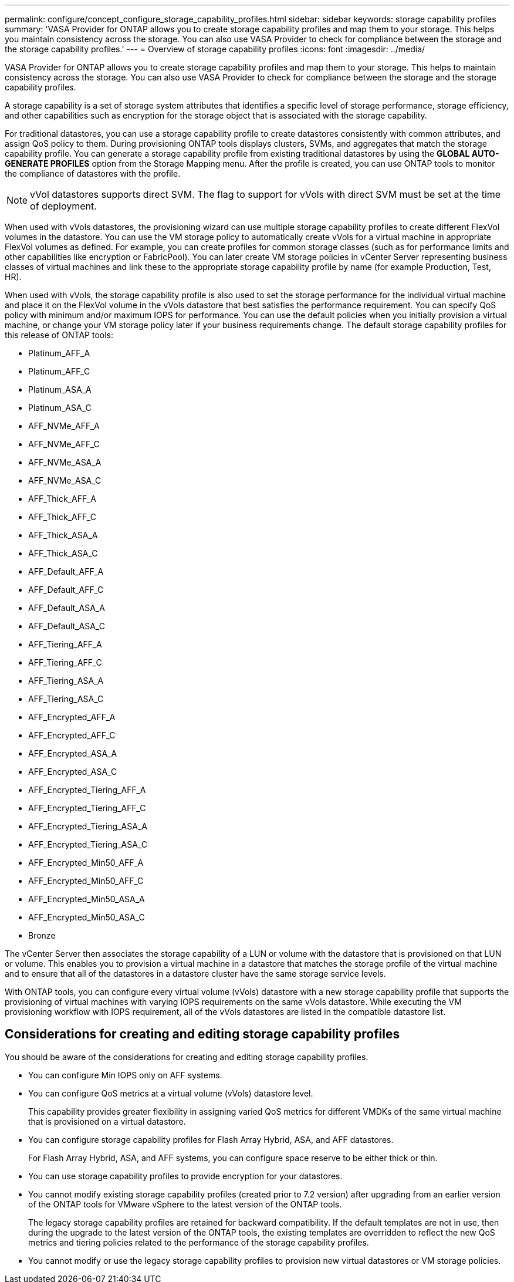---
permalink: configure/concept_configure_storage_capability_profiles.html
sidebar: sidebar
keywords: storage capability profiles
summary: 'VASA Provider for ONTAP allows you to create storage capability profiles and map them to your storage. This helps you maintain consistency across the storage. You can also use VASA Provider to check for compliance between the storage and the storage capability profiles.'
---
= Overview of storage capability profiles
:icons: font
:imagesdir: ../media/

[.lead]
VASA Provider for ONTAP allows you to create storage capability profiles and map them to your storage. This helps to maintain consistency across the storage. You can also use VASA Provider to check for compliance between the storage and the storage capability profiles.

A storage capability is a set of storage system attributes that identifies a specific level of storage performance, storage efficiency, and other capabilities such as encryption for the storage object that is associated with the storage capability.

For traditional datastores, you can use a storage capability profile to create datastores consistently with common attributes, and assign QoS policy to them. During provisioning ONTAP tools displays clusters, SVMs, and aggregates that match the storage capability profile. You can generate a storage capability profile from existing traditional datastores by using the *GLOBAL AUTO-GENERATE PROFILES* option from the Storage Mapping menu. After the profile is created, you can use ONTAP tools to monitor the compliance of datastores with the profile.
//10.1 release
[NOTE]
vVol datastores supports direct SVM. The flag to support for vVols with direct SVM must be set at the time of deployment. 

When used with vVols datastores, the provisioning wizard can use multiple storage capability profiles to create different FlexVol volumes in the datastore. You can use the VM storage policy to automatically create vVols for a virtual machine in appropriate FlexVol volumes as defined. For example, you can create profiles for common storage classes (such as for performance limits and other capabilities like encryption or FabricPool). You can later create VM storage policies in vCenter Server representing business classes of virtual machines and link these to the appropriate storage capability profile by name (for example Production, Test, HR).

When used with vVols, the storage capability profile is also used to set the storage performance for the individual virtual machine and place it on the FlexVol volume in the vVols datastore that best satisfies the performance requirement. You can specify QoS policy with minimum and/or maximum IOPS for performance. You can use the default policies when you initially provision a virtual machine, or change your VM storage policy later if your business requirements change. The default storage capability profiles for this release of ONTAP tools:

* Platinum_AFF_A
* Platinum_AFF_C
* Platinum_ASA_A
* Platinum_ASA_C
* AFF_NVMe_AFF_A
* AFF_NVMe_AFF_C 
* AFF_NVMe_ASA_A
* AFF_NVMe_ASA_C
* AFF_Thick_AFF_A
* AFF_Thick_AFF_C
* AFF_Thick_ASA_A
* AFF_Thick_ASA_C
* AFF_Default_AFF_A
* AFF_Default_AFF_C
* AFF_Default_ASA_A
* AFF_Default_ASA_C
* AFF_Tiering_AFF_A
* AFF_Tiering_AFF_C
* AFF_Tiering_ASA_A
* AFF_Tiering_ASA_C
* AFF_Encrypted_AFF_A
* AFF_Encrypted_AFF_C
* AFF_Encrypted_ASA_A
* AFF_Encrypted_ASA_C
* AFF_Encrypted_Tiering_AFF_A
* AFF_Encrypted_Tiering_AFF_C
* AFF_Encrypted_Tiering_ASA_A
* AFF_Encrypted_Tiering_ASA_C
* AFF_Encrypted_Min50_AFF_A
* AFF_Encrypted_Min50_AFF_C 
* AFF_Encrypted_Min50_ASA_A
* AFF_Encrypted_Min50_ASA_C
* Bronze

The vCenter Server then associates the storage capability of a LUN or volume with the datastore that is provisioned on that LUN or volume. This enables you to provision a virtual machine in a datastore that matches the storage profile of the virtual machine and to ensure that all of the datastores in a datastore cluster have the same storage service levels.

With ONTAP tools, you can configure every virtual volume (vVols) datastore with a new storage capability profile that supports the provisioning of virtual machines with varying IOPS requirements on the same vVols datastore. While executing the VM provisioning workflow with IOPS requirement, all of the vVols datastores are listed in the compatible datastore list.

== Considerations for creating and editing storage capability profiles
You should be aware of the considerations for creating and editing storage capability profiles.

* You can configure Min IOPS only on AFF systems.
* You can configure QoS metrics at a virtual volume (vVols) datastore level.
+
This capability provides greater flexibility in assigning varied QoS metrics for different VMDKs of the same virtual machine that is provisioned on a virtual datastore.

* You can configure storage capability profiles for Flash Array Hybrid, ASA, and AFF datastores.
+
For Flash Array Hybrid, ASA, and AFF systems, you can configure space reserve to be either thick or thin.

* You can use storage capability profiles to provide encryption for your datastores.
* You cannot modify existing storage capability profiles (created prior to 7.2 version) after upgrading from an earlier version of the ONTAP tools for VMware vSphere to the latest version of the ONTAP tools.
+
The legacy storage capability profiles are retained for backward compatibility. If the default templates are not in use, then during the upgrade to the latest version of the ONTAP tools, the existing templates are overridden to reflect the new QoS metrics and tiering policies related to the performance of the storage capability profiles.

* You cannot modify or use the legacy storage capability profiles to provision new virtual datastores or VM storage policies.
